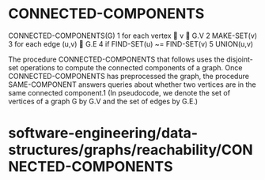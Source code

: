 * CONNECTED-COMPONENTS

CONNECTED-COMPONENTS(G) 1 for each vertex  v ∈ G.V 2 MAKE-SET(v) 3 for
each edge (u,v) ∈ G.E 4 if FIND-SET(u) ~= FIND-SET(v) 5 UNION(u,v)

The procedure CONNECTED-COMPONENTS that follows uses the disjoint-set
operations to compute the connected components of a graph. Once
CONNECTED-COMPONENTS has preprocessed the graph, the procedure
SAME-COMPONENT answers queries about whether two vertices are in the
same connected component.1 (In pseudocode, we denote the set of vertices
of a graph G by G.V and the set of edges by G.E.)

* software-engineering/data-structures/graphs/reachability/CONNECTED-COMPONENTS
